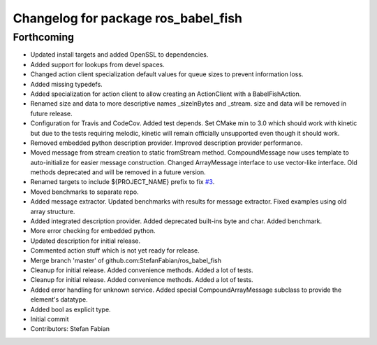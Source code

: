 ^^^^^^^^^^^^^^^^^^^^^^^^^^^^^^^^^^^^
Changelog for package ros_babel_fish
^^^^^^^^^^^^^^^^^^^^^^^^^^^^^^^^^^^^

Forthcoming
-----------
* Updated install targets and added OpenSSL to dependencies.
* Added support for lookups from devel spaces.
* Changed action client specialization default values for queue sizes to prevent information loss.
* Added missing typedefs.
* Added specialization for action client to allow creating an ActionClient with a BabelFishAction.
* Renamed size and data to more descriptive names _sizeInBytes and _stream.
  size and data will be removed in future release.
* Configuration for Travis and CodeCov. Added test depends. Set CMake min to 3.0 which should work with kinetic but due to the tests requiring melodic, kinetic will remain officially unsupported even though it should work.
* Removed embedded python description provider. Improved description provider performance.
* Moved message from stream creation to static fromStream method.
  CompoundMessage now uses template to auto-initialize for easier message construction.
  Changed ArrayMessage interface to use vector-like interface. Old methods deprecated and will be removed in a future version.
* Renamed targets to include ${PROJECT_NAME} prefix to fix `#3 <https://github.com/StefanFabian/ros_babel_fish/issues/3>`_.
* Moved benchmarks to separate repo.
* Added message extractor.
  Updated benchmarks with results for message extractor.
  Fixed examples using old array structure.
* Added integrated description provider.
  Added deprecated built-ins byte and char.
  Added benchmark.
* More error checking for embedded python.
* Updated description for initial release.
* Commented action stuff which is not yet ready for release.
* Merge branch 'master' of github.com:StefanFabian/ros_babel_fish
* Cleanup for initial release.
  Added convenience methods.
  Added a lot of tests.
* Cleanup for initial release.
  Added convenience methods.
  Added a lot of tests.
* Added error handling for unknown service. Added special CompoundArrayMessage subclass to provide the element's datatype.
* Added bool as explicit type.
* Initial commit
* Contributors: Stefan Fabian
